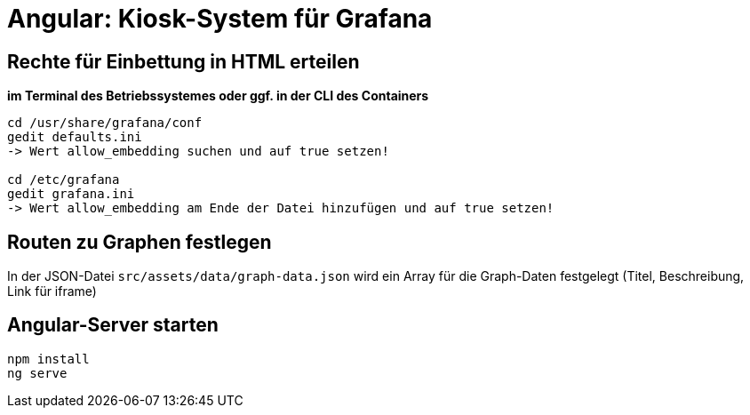 = Angular: Kiosk-System für Grafana

== Rechte für Einbettung in HTML erteilen

*im Terminal des Betriebssystemes oder ggf. in der CLI des Containers*

[source, bash]
----
cd /usr/share/grafana/conf
gedit defaults.ini
-> Wert allow_embedding suchen und auf true setzen!

cd /etc/grafana
gedit grafana.ini
-> Wert allow_embedding am Ende der Datei hinzufügen und auf true setzen!
----

== Routen zu Graphen festlegen

In der JSON-Datei `src/assets/data/graph-data.json` wird ein Array für die Graph-Daten festgelegt
(Titel, Beschreibung, Link für iframe)

== Angular-Server starten

[source, bash]
----
npm install
ng serve
----
